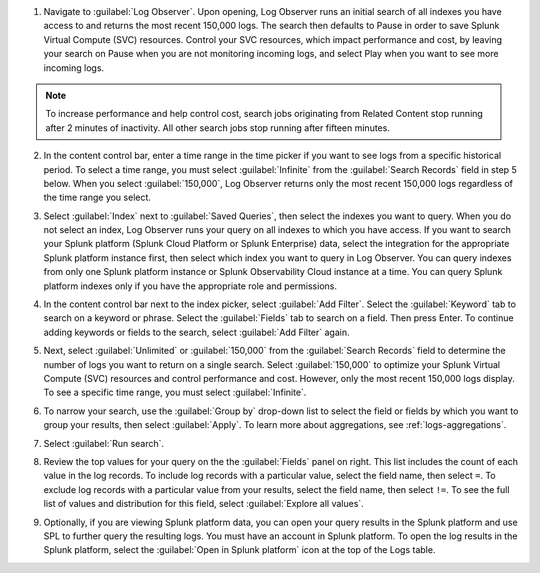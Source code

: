 1. Navigate to :guilabel:`Log Observer`. Upon opening, Log Observer runs an initial search of all indexes you have access to and returns the most recent 150,000 logs. The search then defaults to Pause in order to save Splunk Virtual Compute (SVC) resources. Control your SVC resources, which impact performance and cost, by leaving your search on Pause when you are not monitoring incoming logs, and select Play when you want to see more incoming logs. 

   .. image:: /_images/logs/LogObserverEnhancementsUI.png
            :width: 90%
            :alt: The Log Observer UI is displayed.

.. note:: To increase performance and help control cost, search jobs originating from Related Content stop running after 2 minutes of inactivity. All other search jobs stop running after fifteen minutes.

2. In the content control bar, enter a time range in the time picker if you want to see logs from a specific historical period. To select a time range, you must select :guilabel:`Infinite` from the :guilabel:`Search Records` field in step 5 below. When you select :guilabel:`150,000`, Log Observer returns only the most recent 150,000 logs regardless of the time range you select.

3. Select :guilabel:`Index` next to :guilabel:`Saved Queries`, then select the indexes you want to query. When you do not select an index, Log Observer runs your query on all indexes to which you have access. If you want to search your Splunk platform (Splunk Cloud Platform or Splunk Enterprise) data, select the integration for the appropriate Splunk platform instance first, then select which index you want to query in Log Observer. You can query indexes from only one Splunk platform instance or Splunk Observability Cloud instance at a time. You can query Splunk platform indexes only if you have the appropriate role and permissions. 

4. In the content control bar next to the index picker, select :guilabel:`Add Filter`. Select the :guilabel:`Keyword` tab to search on a keyword or phrase. Select the :guilabel:`Fields` tab to search on a field. Then press Enter. To continue adding keywords or fields to the search, select :guilabel:`Add Filter` again.

5. Next, select :guilabel:`Unlimited` or :guilabel:`150,000` from the :guilabel:`Search Records` field to determine the number of logs you want to return on a single search. Select :guilabel:`150,000` to optimize your Splunk Virtual Compute (SVC) resources and control performance and cost. However, only the most recent 150,000 logs display. To see a specific time range, you must select :guilabel:`Infinite`.

6. To narrow your search, use the :guilabel:`Group by` drop-down list to select the field or fields by which you want to group your results, then select :guilabel:`Apply`. To learn more about aggregations, see :ref:`logs-aggregations`.

7. Select :guilabel:`Run search`.

8. Review the top values for your query on the the :guilabel:`Fields` panel on right. This list includes the count of each value in the log records. To include log records with a particular value, select the field name, then select ``=``. To exclude log records with a particular value from your results, select the field name, then select ``!=``. To see the full list of values and distribution for this field, select :guilabel:`Explore all values`.

9. Optionally, if you are viewing Splunk platform data, you can open your query results in the Splunk platform and use SPL to further query the resulting logs. You must have an account in Splunk platform. To open the log results in the Splunk platform, select the :guilabel:`Open in Splunk platform` icon at the top of the Logs table. 

   .. image:: /_images/logs/lo-openinsplunk.png
         :width: 90%
         :alt: The Open in Splunk platform icon is at the top, right-hand side of the Logs table.
    